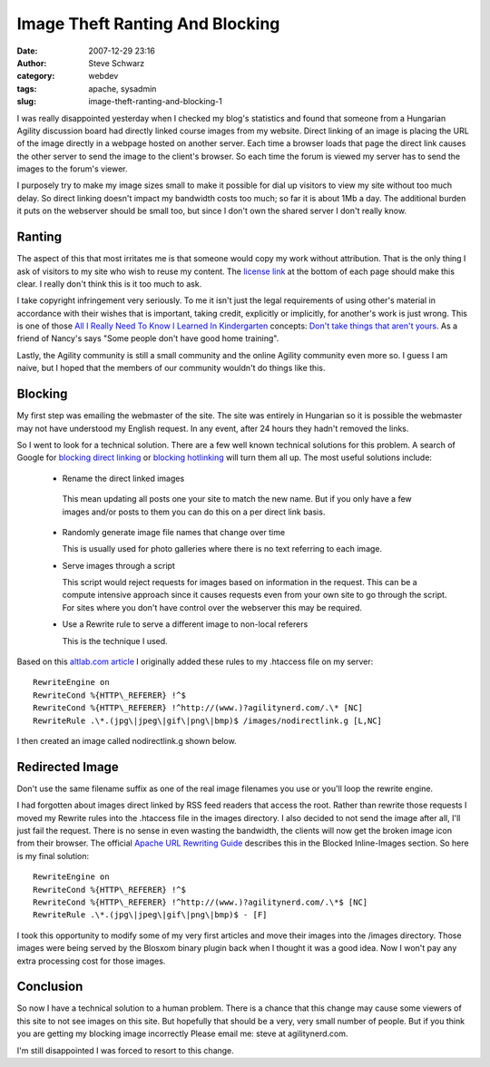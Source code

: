 Image Theft Ranting And Blocking
################################
:date: 2007-12-29 23:16
:author: Steve Schwarz
:category: webdev
:tags: apache, sysadmin
:slug: image-theft-ranting-and-blocking-1

I was really disappointed yesterday when I checked my blog's statistics
and found that someone from a Hungarian Agility discussion board had
directly linked course images from my website. Direct linking of an
image is placing the URL of the image directly in a webpage hosted on
another server. Each time a browser loads that page the direct link
causes the other server to send the image to the client's browser. So
each time the forum is viewed my server has to send the images to the
forum's viewer.

I purposely try to make my image sizes small to make it possible for
dial up visitors to view my site without too much delay. So direct
linking doesn't impact my bandwidth costs too much; so far it is about
1Mb a day. The additional burden it puts on the webserver should be
small too, but since I don't own the shared server I don't really know.

Ranting
-------

The aspect of this that most irritates me is that someone would copy my
work without attribution. That is the only thing I ask of visitors to my
site who wish to reuse my content. The `license link`_ at the bottom of
each page should make this clear. I really don't think this is it too
much to ask.

I take copyright infringement very seriously. To me it isn't just the
legal requirements of using other's material in accordance with their
wishes that is important, taking credit, explicitly or implicitly, for
another's work is just wrong. This is one of those `All I Really Need To
Know I Learned In Kindergarten`_ concepts: `Don't take things that
aren't yours`_. As a friend of Nancy's says "Some people don't have good
home training".

Lastly, the Agility community is still a small community and the online
Agility community even more so. I guess I am naive, but I hoped that the
members of our community wouldn't do things like this.

Blocking
--------

My first step was emailing the webmaster of the site. The site was
entirely in Hungarian so it is possible the webmaster may not have
understood my English request. In any event, after 24 hours they hadn't
removed the links.

So I went to look for a technical solution. There are a few well known
technical solutions for this problem. A search of Google for `blocking
direct linking`_ or `blocking hotlinking`_ will turn them all up. The
most useful solutions include:

  -  Rename the direct linked images
  
    This mean updating all posts one your site to match the new name.
    But if you only have a few images and/or posts to them you can do this on a per direct link basis.
    
  - Randomly generate image file names that change over time
  
    This is usually used for photo galleries where there is no text referring to each image.
    
  - Serve images through a script

    This script would reject requests for images based on information in
    the request. This can be a compute intensive approach since it causes
    requests even from your own site to go through the script. For sites
    where you don't have control over the webserver this may be required.

  - Use a Rewrite rule to serve a different image to non-local referers

    This is the technique I used.

Based on this `altlab.com article`_ I originally added these rules to my
.htaccess file on my server::

   RewriteEngine on
   RewriteCond %{HTTP\_REFERER} !^$
   RewriteCond %{HTTP\_REFERER} !^http://(www.)?agilitynerd.com/.\* [NC]
   RewriteRule .\*.(jpg\|jpeg\|gif\|png\|bmp)$ /images/nodirectlink.g [L,NC]

I then created an image called nodirectlink.g shown below.


Redirected Image
----------------

.. raw:: html

   <div class="p_embed p_image_embed">

|image0|

.. raw:: html

   </div>

Don't use the same filename suffix as one of the real image filenames
you use or you'll loop the rewrite engine.

I had forgotten about images direct linked by RSS feed readers that
access the root. Rather than rewrite those requests I moved my Rewrite
rules into the .htaccess file in the images directory. I also decided to
not send the image after all, I'll just fail the request. There is no
sense in even wasting the bandwidth, the clients will now get the broken
image icon from their browser. The official `Apache URL Rewriting
Guide`_ describes this in the Blocked Inline-Images section. So here is
my final solution::

  RewriteEngine on
  RewriteCond %{HTTP\_REFERER} !^$
  RewriteCond %{HTTP\_REFERER} !^http://(www.)?agilitynerd.com/.\*$ [NC]
  RewriteRule .\*.(jpg\|jpeg\|gif\|png\|bmp)$ - [F]

I took this opportunity to modify some of my very first articles and
move their images into the /images directory. Those images were being
served by the Blosxom binary plugin back when I thought it was a
good idea. Now I won't pay any extra processing cost for those images.

Conclusion
----------

So now I have a technical solution to a human problem. There is a chance
that this change may cause some viewers of this site to not see images
on this site. But hopefully that should be a very, very small number of
people. But if you think you are getting my blocking image incorrectly
Please email me: steve at agilitynerd.com.

I'm still disappointed I was forced to resort to this change.

.. _license link: http://creativecommons.org/licenses/by-nc-sa/2.0/
.. _All I Really Need To Know I Learned In Kindergarten: http://www.robertfulghum.com/books.php#book1
.. _Don't take things that aren't yours: http://www.peace.ca/kindergarten.htm
.. _blocking direct linking: http://www.google.com/search?q=blocking+direct+linking
.. _blocking hotlinking: http://www.google.com/search?q=blocking+hotlinking
.. _altlab.com article: http://altlab.com/htaccess_tutorial.html
.. _Apache URL Rewriting Guide: http://httpd.apache.org/docs/1.3/misc/rewriteguide.html

.. |image0| image:: http://data.agilitynerd.com/images/nodirectlink.g
